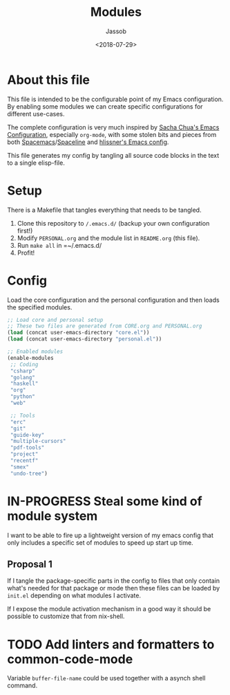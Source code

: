 #+TITLE: Modules
#+AUTHOR: Jassob
#+DATE: <2018-07-29>

* About this file
  This file is intended to be the configurable point of my Emacs
  configuration. By enabling some modules we can create specific
  configurations for different use-cases.

  The complete configuration is very much inspired by [[http://pages.sachachua.com/.emacs.d/Sacha.html][Sacha Chua's
  Emacs Configuration]], especially =org-mode=, with some stolen bits
  and pieces from both [[http://spacemacs.org][Spacemacs]]/[[https://github.com/TheBB/spaceline][Spaceline]] and [[https://github.com/hlissner/.emacs.d][hlissner's Emacs
  config]].

  This file generates my config by tangling all source code blocks in
  the text to a single elisp-file.

* Setup
  There is a Makefile that tangles everything that needs to be tangled.

  1. Clone this repository to =/.emacs.d/= (backup your own configuration first!)
  2. Modify =PERSONAL.org= and the module list in =README.org= (this file).
  3. Run ~make all~ in =~/.emacs.d/
  4. Profit!

* Config
  Load the core configuration and the personal configuration and then
  loads the specified modules.

  #+begin_src emacs-lisp :tangle init.el
    ;; Load core and personal setup
    ;; These two files are generated from CORE.org and PERSONAL.org
    (load (concat user-emacs-directory "core.el"))
    (load (concat user-emacs-directory "personal.el"))

    ;; Enabled modules
    (enable-modules
     ;; Coding
     "csharp"
     "golang"
     "haskell"
     "org"
     "python"
     "web"

     ;; Tools
     "erc"
     "git"
     "guide-key"
     "multiple-cursors"
     "pdf-tools"
     "project"
     "recentf"
     "smex"
     "undo-tree")
  #+end_src

* IN-PROGRESS Steal some kind of module system
  :LOGBOOK:
  - State "IN-PROGRESS" from "TODO"     [2018-07-29 sön 16:12]
  :END:
  I want to be able to fire up a lightweight version of my emacs
  config that only includes a specific set of modules to speed up
  start up time.

** Proposal 1
   If I tangle the package-specific parts in the config to files that
   only contain what's needed for that package or mode then these
   files can be loaded by =init.el= depending on what modules I activate.

   If I expose the module activation mechanism in a good way it should
   be possible to customize that from nix-shell.

* TODO Add linters and formatters to common-code-mode
  Variable =buffer-file-name= could be used together with a asynch
  shell command.
